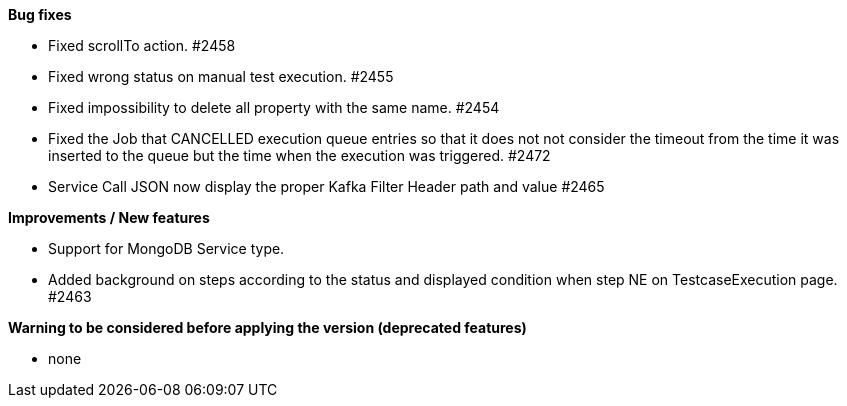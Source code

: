 *Bug fixes*
[square]
* Fixed scrollTo action. #2458
* Fixed wrong status on manual test execution. #2455
* Fixed impossibility to delete all property with the same name. #2454
* Fixed the Job that CANCELLED execution queue entries so that it does not not consider the timeout from the time it was inserted to the queue but the time when the execution was triggered. #2472
* Service Call JSON now display the proper Kafka Filter Header path and value #2465

*Improvements / New features*
[square]
* Support for MongoDB Service type.
* Added background on steps according to the status and displayed condition when step NE on TestcaseExecution page. #2463

*Warning to be considered before applying the version (deprecated features)*
[square]
* none
